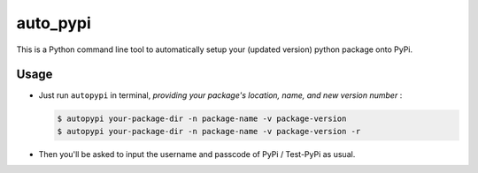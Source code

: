 auto_pypi
===========


|PyPI Version| |PyPI Platform| |PyPI License| |PyPI Doc|


This is a Python command line tool to automatically setup your (updated version) python package onto PyPi. 


Usage
-----


- Just run ``autopypi`` in terminal, *providing your package's location, name, and new version number* :

  .. code-block:: shell

   $ autopypi your-package-dir -n package-name -v package-version 
   $ autopypi your-package-dir -n package-name -v package-version -r


- Then you'll be asked to input the username and passcode of PyPi / Test-PyPi as usual. 













|Sen LEI Website| |Sen LEI Github|







.. |PyPI Platform| image:: https://img.shields.io/pypi/pyversions/auto_pypi.svg?logo=python&logoColor=white
   :target: https://pypi.python.org/pypi/auto_pypi

.. |PyPI License| image:: https://img.shields.io/pypi/l/auto_pypi.svg
   :target: https://opensource.org/licenses/BSD-3-Clause

.. |PyPI Version| image:: https://img.shields.io/pypi/v/auto_pypi.svg
   :target: https://pypi.python.org/pypi/auto_pypi

.. |PyPI download| image:: https://img.shields.io/pypi/dm/auto_pypi.svg
   :target: https://pypi.python.org/pypi/auto_pypi

.. |PyPI Doc| image:: https://readthedocs.org/projects/auto_pypi/badge
   :target: https://auto_pypi.readthedocs.io/en/latest/



.. |Sen LEI Github| image:: https://img.shields.io/badge/Github-Sen%20LEI-orange.svg?logo=github&longCache=true&style=flat&logoColor=white
   :target: https://github.com/Listen180

.. |Sen LEI Website| image:: https://img.shields.io/badge/Author-Sen%20LEI-orange.svg?logo=dplearn/imgs/DP_favicon.png&longCache=true&style=flat&logoColor=white
   :target: https://listen180.github.io/LEI-Sen/



.. |org_repo| image:: https://img.shields.io/badge/-repository-green.svg?logo=github&longCache=true&style=flat&logoColor=white
   :target: https://github.com/